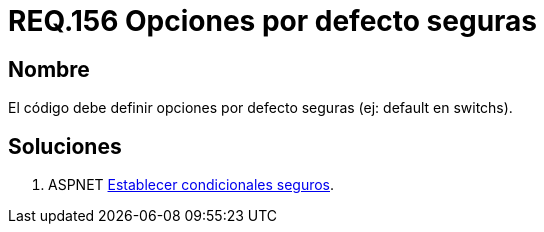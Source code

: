 :slug: rules/156/
:category: rules
:description: En el presente documento se detallan los requerimientos de seguridad relacionados al código fuente que compone a las aplicaciones de la compañía. En este requerimiento se establece la importancia de definir opciones por defecto seguras cuando se utilizan condicionales.
:keywords: Requerimiento, Seguridad, Código Fuente, Condicionales, Seguros, Default.
:rules: yes

= REQ.156 Opciones por defecto seguras

== Nombre

El código debe definir opciones 
por defecto seguras (ej: default en switchs). 

== Soluciones

. +ASPNET+ link:../../defends/aspnet/condicionales-seguros/[Establecer condicionales seguros].